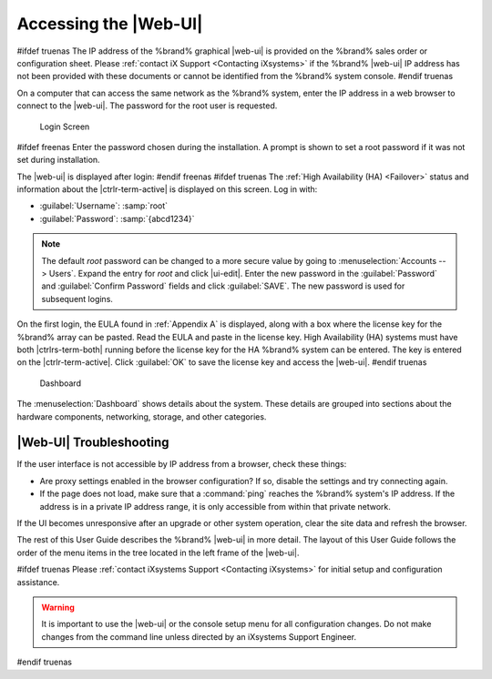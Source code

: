 .. index:: GUI Access, Web Interface
.. _Accessing the Web Interface:

Accessing the |Web-UI|
----------------------

#ifdef truenas
The IP address of the %brand% graphical |web-ui| is provided on the
%brand% sales order or configuration sheet. Please
:ref:`contact iX Support <Contacting iXsystems>` if the %brand% |web-ui|
IP address has not been provided with these documents or cannot be
identified from the %brand% system console.
#endif truenas

On a computer that can access the same network as the %brand% system,
enter the IP address in a web browser to connect to the |web-ui|. The
password for the root user is requested.

.. _login_fig:

.. figure:: %imgpath%/log-in.png

   Login Screen


#ifdef freenas
Enter the password chosen during the installation. A prompt is shown
to set a root password if it was not set during installation.

The |web-ui| is displayed after login:
#endif freenas
#ifdef truenas
The :ref:`High Availability (HA) <Failover>` status and information
about the |ctrlr-term-active| is displayed on this screen. Log in with:

* :guilabel:`Username`: :samp:`root`

* :guilabel:`Password`: :samp:`{abcd1234}`


.. note:: The default *root* password can be changed to a more
   secure value by going to
   :menuselection:`Accounts --> Users`.
   Expand the entry for *root* and click |ui-edit|. Enter the new
   password in the :guilabel:`Password` and :guilabel:`Confirm Password`
   fields and click :guilabel:`SAVE`. The new password is used for
   subsequent logins.


On the first login, the EULA found in :ref:`Appendix A` is displayed,
along with a box where the license key for the %brand% array can be
pasted. Read the EULA and paste in the license key. High Availability
(HA) systems must have both |ctrlrs-term-both| running before the license
key for the HA %brand% system can be entered. The key is entered on the
|ctrlr-term-active|. Click :guilabel:`OK` to save the license key and
access the |web-ui|.
#endif truenas

.. _login_dashboard_fig:

.. figure:: %imgpath%/dashboard.png

   Dashboard


The
:menuselection:`Dashboard`
shows details about the system. These details are grouped into
sections about the hardware components, networking,
storage, and other categories.


|Web-UI| Troubleshooting
^^^^^^^^^^^^^^^^^^^^^^^^^^^^^^^^^^^^^^^^^^

If the user interface is not accessible by IP address from a browser,
check these things:

* Are proxy settings enabled in the browser configuration? If so,
  disable the settings and try connecting again.

* If the page does not load, make sure that a :command:`ping` reaches
  the %brand% system's IP address. If the address is in a private
  IP address range, it is only accessible from within that private
  network.

If the UI becomes unresponsive after an upgrade or other system operation,
clear the site data and refresh the browser.

The rest of this User Guide describes the %brand% |web-ui| in
more detail. The layout of this User Guide follows the order of the menu
items in the tree located in the left frame of the |web-ui|.

#ifdef truenas
Please :ref:`contact iXsystems Support <Contacting iXsystems>` for
initial setup and configuration assistance.

.. warning:: It is important to use the |web-ui| or the console setup
   menu for all configuration changes. Do not make changes from the
   command line unless directed by an iXsystems Support Engineer.

#endif truenas
